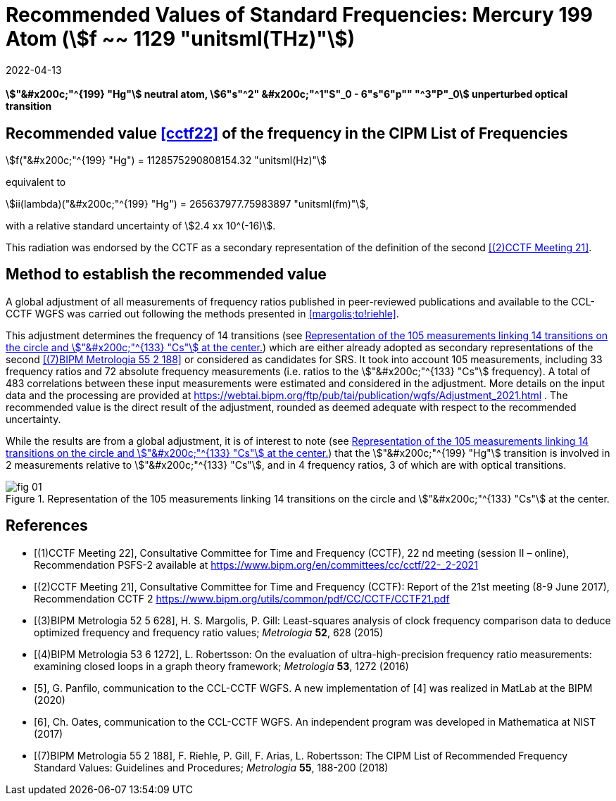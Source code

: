 = Recommended Values of Standard Frequencies: Mercury 199 Atom (stem:[f ~~ 1129 "unitsml(THz)"])
:appendix-id: 2
:partnumber: 2.3
:edition: 9
:copyright-year: 2019
:language: en
:docnumber: SI MEP M REC 1129THz
:title-appendix-en: Recommended values of standard frequencies for applications including the practical realization of the metre and secondary representations of the second
:title-appendix-fr: Valeurs recommandées des fréquences étalons destinées à la mise en pratique de la définition du mètre et aux représentations secondaires de la seconde
:title-part-en: Mercury 199 Atom (stem:[f ~~ 1129 "unitsml(THz)"])
:title-part-fr: Mercury 199 Atom (stem:[f ~~ 1129 "unitsml(THz)"])
:title-en: The International System of Units
:title-fr: Le système international d'unités
:doctype: mise-en-pratique
:committee-acronym: CCL-CCTF-WGFS
:committee-en: CCL-CCTF Frequency Standards Working Group
:si-aspect: m_c_deltanu
:docstage: in-force
:confirmed-date: 2021-03
:revdate: 2022-04-13
:imagesdir: images
:mn-document-class: bipm
:mn-output-extensions: xml,html,pdf,rxl
:local-cache-only:
:data-uri-image:

[%unnumbered]
== {blank}

*stem:["&#x200c;"^{199} "Hg"] neutral atom, stem:[6"s"^2" &#x200c;"^1"S"_0 - 6"s"6"p"" "^3"P"_0] unperturbed optical transition*

== Recommended value <<cctf22>> of the frequency in the CIPM List of Frequencies

stem:[f("&#x200c;"^{199} "Hg") = 1128575290808154.32 "unitsml(Hz)"]

equivalent to

stem:[ii(lambda)("&#x200c;"^{199} "Hg") = 265637977.75983897 "unitsml(fm)"],

with a relative standard uncertainty of stem:[2.4 xx 10^(-16)].

This radiation was endorsed by the CCTF as a secondary representation of the
definition of the second <<cctf21>>.

== Method to establish the recommended value

A global adjustment of all measurements of frequency ratios published in
peer-reviewed publications and available to the CCL-CCTF WGFS was carried out
following the methods presented in <<margolis;to!riehle>>.

This adjustment determines the frequency of 14 transitions (see <<fig1>>) which are
either already adopted as secondary representations of the second <<riehle>> or
considered as candidates for SRS. It took into account 105 measurements, including 33
frequency ratios and 72 absolute frequency measurements (i.e. ratios to the
stem:["&#x200c;"^{133} "Cs"] frequency). A total of 483 correlations between these
input measurements were estimated and considered in the adjustment. More details on
the input data and the processing are provided at
https://webtai.bipm.org/ftp/pub/tai/publication/wgfs/Adjustment_2021.html . The
recommended value is the direct result of the adjustment, rounded as deemed adequate
with respect to the recommended uncertainty.

While the results are from a global adjustment, it is of interest to note (see
<<fig1>>) that the stem:["&#x200c;"^{199} "Hg"] transition is involved in 2
measurements relative to stem:["&#x200c;"^{133} "Cs"], and in 4 frequency ratios, 3
of which are with optical transitions.

[[fig1]]
.Representation of the 105 measurements linking 14 transitions on the circle and stem:["&#x200c;"^{133} "Cs"] at the center.
image::fig-01.jpg[]

[bibliography]
== References

* [[[cctf22,(1)CCTF Meeting 22]]], Consultative Committee for Time and Frequency
(CCTF), 22 nd meeting (session II – online), Recommendation PSFS-2 available at
https://www.bipm.org/en/committees/cc/cctf/22-_2-2021

* [[[cctf21,(2)CCTF Meeting 21]]], Consultative Committee for Time and Frequency
(CCTF): Report of the 21st meeting (8-9 June 2017), Recommendation CCTF 2
https://www.bipm.org/utils/common/pdf/CC/CCTF/CCTF21.pdf

* [[[margolis,(3)BIPM Metrologia 52 5 628]]], H. S. Margolis, P. Gill: Least-squares analysis of clock frequency comparison data to deduce optimized frequency and frequency ratio values; _Metrologia_ *52*, 628 (2015)

* [[[robertsson,(4)BIPM Metrologia 53 6 1272]]], L. Robertsson: On the evaluation of ultra-high-precision frequency ratio measurements: examining closed loops in a graph theory framework; _Metrologia_ *53*, 1272 (2016)

* [[[panfilo, 5]]], G. Panfilo, communication to the CCL-CCTF WGFS. A new
implementation of [4] was realized in MatLab at the BIPM (2020)

* [[[oates,6]]], Ch. Oates, communication to the CCL-CCTF WGFS. An independent
program was developed in Mathematica at NIST (2017)

* [[[riehle,(7)BIPM Metrologia 55 2 188]]], F. Riehle, P. Gill, F. Arias, L. Robertsson: The CIPM List of Recommended Frequency Standard Values: Guidelines and Procedures; _Metrologia_ *55*, 188-200 (2018)
